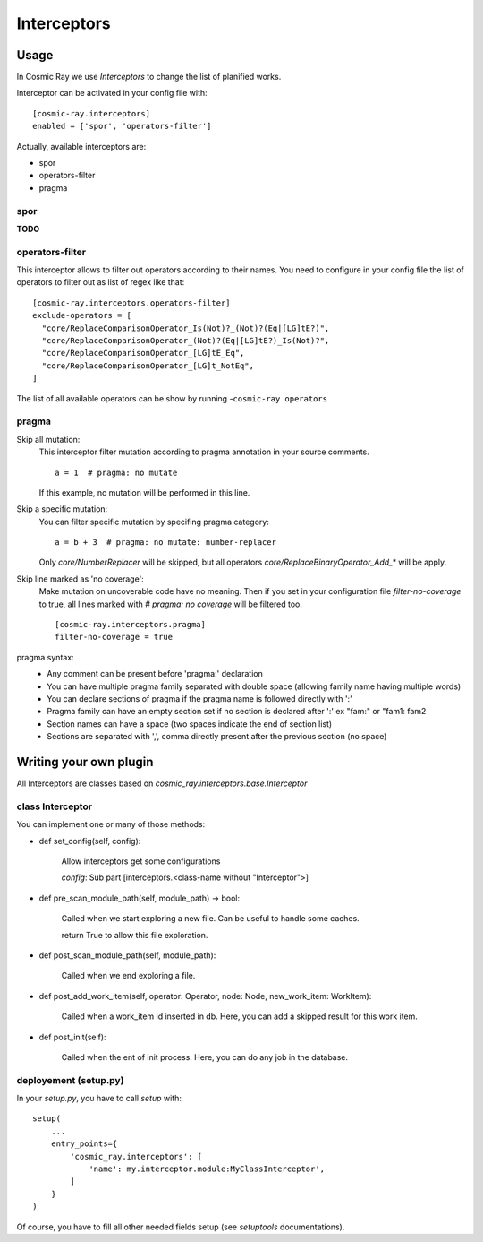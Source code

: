 Interceptors
============

Usage
-----
In Cosmic Ray we use *Interceptors* to change the list of planified works.

Interceptor can be activated in your config file with:

::

 [cosmic-ray.interceptors]
 enabled = ['spor', 'operators-filter']



Actually, available interceptors are:

- spor
- operators-filter
- pragma


spor
....
**TODO**


operators-filter
................
This interceptor allows to filter out operators according to their names.
You need to configure in your config file the list of operators to filter out
as list of regex like that:

::

 [cosmic-ray.interceptors.operators-filter]
 exclude-operators = [
   "core/ReplaceComparisonOperator_Is(Not)?_(Not)?(Eq|[LG]tE?)",
   "core/ReplaceComparisonOperator_(Not)?(Eq|[LG]tE?)_Is(Not)?",
   "core/ReplaceComparisonOperator_[LG]tE_Eq",
   "core/ReplaceComparisonOperator_[LG]t_NotEq",
 ]

The list of all available operators can be show by running
-``cosmic-ray operators``


pragma
......

Skip all mutation:
    This interceptor filter mutation according to pragma annotation in your source
    comments.

    ::

     a = 1  # pragma: no mutate

    If this example, no mutation will be performed in this line.


Skip a specific mutation:
    You can filter specific mutation by specifing pragma category:

    ::

     a = b + 3  # pragma: no mutate: number-replacer

    Only `core/NumberReplacer` will be skipped, but all operators
    `core/ReplaceBinaryOperator_Add_*` will be apply.


Skip line marked as 'no coverage':
    Make mutation on uncoverable code have no meaning. Then if you set in your
    configuration file `filter-no-coverage` to true, all lines marked with
    `# pragma: no coverage` will be filtered too.

    ::

     [cosmic-ray.interceptors.pragma]
     filter-no-coverage = true


pragma syntax:
    - Any comment can be present before 'pragma:' declaration
    - You can have multiple pragma family separated with double space
      (allowing family name having multiple words)
    - You can declare sections of pragma if the pragma name is followed
      directly with ':'
    - Pragma family can have an empty section set if no section is declared
      after ':'  ex "fam:" or "fam1:  fam2
    - Section names can have a space (two spaces indicate the end
      of section list)
    - Sections are separated with ',', comma directly present after the
      previous section (no space)



Writing your own plugin
-----------------------
All Interceptors are classes based on `cosmic_ray.interceptors.base.Interceptor`


class Interceptor
.................
You can implement one or many of those methods:

- def set_config(self, config):

    Allow interceptors get some configurations

    `config`: Sub part [interceptors.<class-name without "Interceptor">]


- def pre_scan_module_path(self, module_path) -> bool:

    Called when we start exploring a new file.
    Can be useful to handle some caches.

    return True to allow this file exploration.


- def post_scan_module_path(self, module_path):

    Called when we end exploring a file.


- def post_add_work_item(self, operator: Operator, node: Node, new_work_item: WorkItem):

    Called when a work_item id inserted in db.
    Here, you can add a skipped result for this work item.


- def post_init(self):

    Called when the ent of init process.
    Here, you can do any job in the database.


deployement (setup.py)
......................
In your `setup.py`, you have to call `setup` with:

::

    setup(
        ...
        entry_points={
            'cosmic_ray.interceptors': [
                'name': my.interceptor.module:MyClassInterceptor',
            ]
        }
    )

Of course, you have to fill all other needed fields setup (see `setuptools` documentations).
